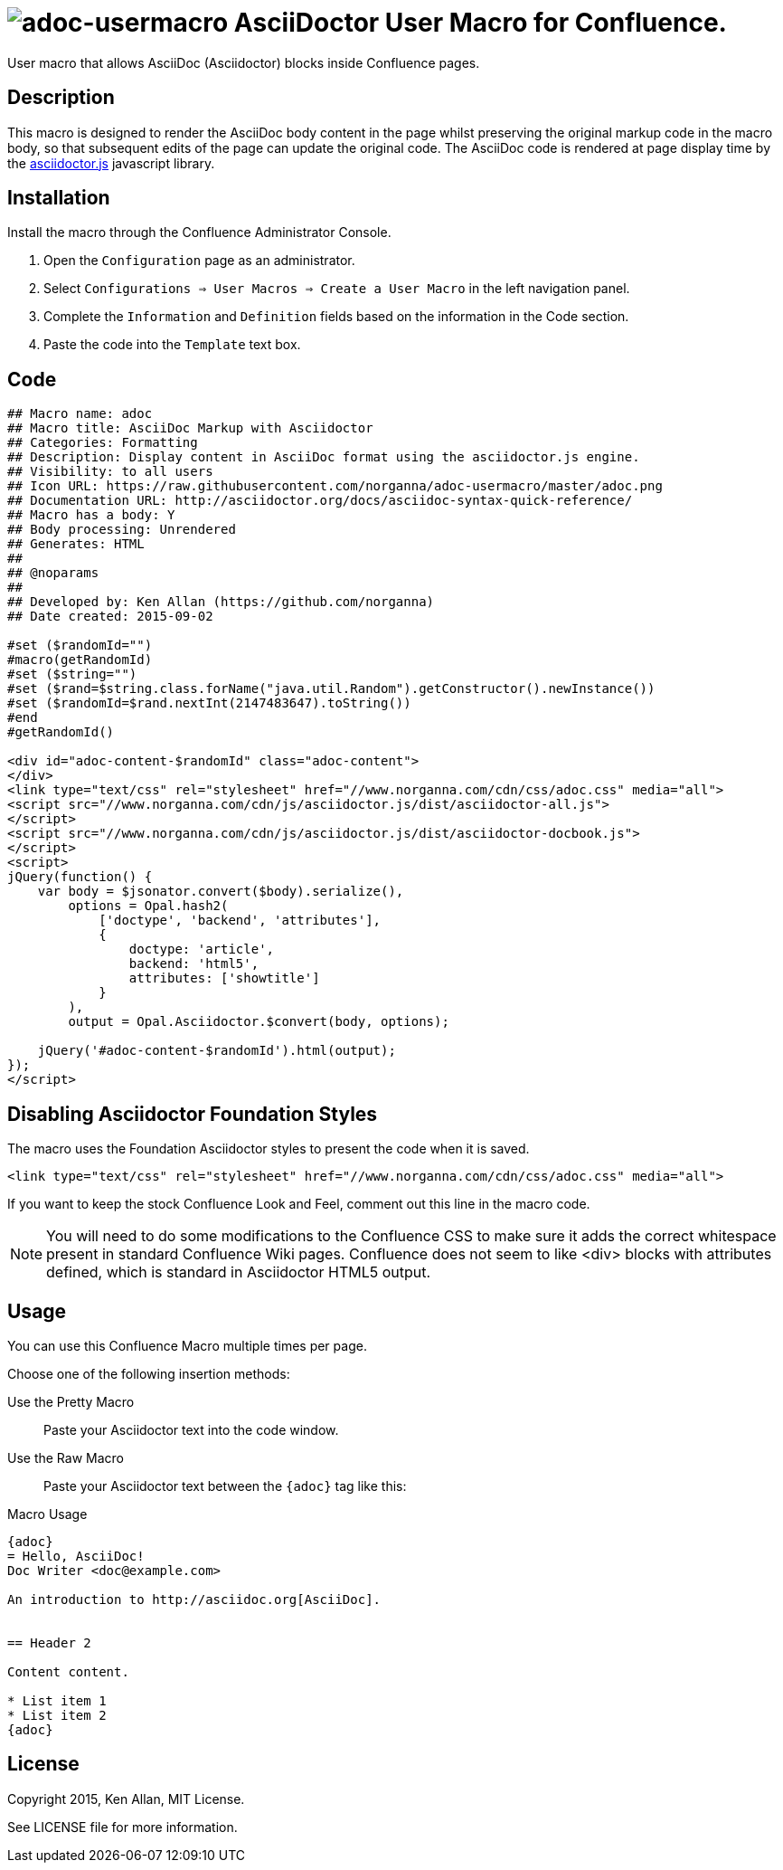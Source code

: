 = image:https://raw.githubusercontent.com/norganna/adoc-usermacro/master/adoc.png[adoc-usermacro] AsciiDoctor User Macro for Confluence.

User macro that allows AsciiDoc (Asciidoctor) blocks inside Confluence pages.

== Description

This macro is designed to render the AsciiDoc body content in the page whilst preserving the original markup code in the macro body, so that subsequent edits of the page can update the original code.
The AsciiDoc code is rendered at page display time by the https://github.com/asciidoctor/asciidoctor.js[asciidoctor.js] javascript library.

== Installation

Install the macro through the Confluence Administrator Console.

. Open the `Configuration` page as an administrator.
. Select `Configurations => User Macros => Create a User Macro` in the left navigation panel.
. Complete the `Information` and `Definition` fields based on the information in the Code section.
. Paste the code into the `Template` text box.

== Code

[source,text]
----
## Macro name: adoc
## Macro title: AsciiDoc Markup with Asciidoctor
## Categories: Formatting
## Description: Display content in AsciiDoc format using the asciidoctor.js engine.
## Visibility: to all users
## Icon URL: https://raw.githubusercontent.com/norganna/adoc-usermacro/master/adoc.png
## Documentation URL: http://asciidoctor.org/docs/asciidoc-syntax-quick-reference/
## Macro has a body: Y
## Body processing: Unrendered
## Generates: HTML
##
## @noparams
##
## Developed by: Ken Allan (https://github.com/norganna)
## Date created: 2015-09-02

#set ($randomId="")
#macro(getRandomId)
#set ($string="")
#set ($rand=$string.class.forName("java.util.Random").getConstructor().newInstance())
#set ($randomId=$rand.nextInt(2147483647).toString())
#end
#getRandomId()

<div id="adoc-content-$randomId" class="adoc-content">
</div>
<link type="text/css" rel="stylesheet" href="//www.norganna.com/cdn/css/adoc.css" media="all">
<script src="//www.norganna.com/cdn/js/asciidoctor.js/dist/asciidoctor-all.js">
</script>
<script src="//www.norganna.com/cdn/js/asciidoctor.js/dist/asciidoctor-docbook.js">
</script>
<script>
jQuery(function() {
    var body = $jsonator.convert($body).serialize(),
        options = Opal.hash2(
            ['doctype', 'backend', 'attributes'],
            {
                doctype: 'article',
                backend: 'html5',
                attributes: ['showtitle']
            }
        ),
        output = Opal.Asciidoctor.$convert(body, options);

    jQuery('#adoc-content-$randomId').html(output);
});
</script>
----

== Disabling Asciidoctor Foundation Styles

The macro uses the Foundation Asciidoctor styles to present the code when it is saved.

  <link type="text/css" rel="stylesheet" href="//www.norganna.com/cdn/css/adoc.css" media="all">

If you want to keep the stock Confluence Look and Feel, comment out this line in the macro code.

NOTE: You will need to do some modifications to the Confluence CSS to make sure it adds the correct whitespace present in standard Confluence Wiki pages.
Confluence does not seem to like <div> blocks with attributes defined, which is standard in Asciidoctor HTML5 output.

== Usage

You can use this Confluence Macro multiple times per page.

Choose one of the following insertion methods:

Use the Pretty Macro::
  Paste your Asciidoctor text into the code window.
Use the Raw Macro::
  Paste your Asciidoctor text between the `{adoc}` tag like this:

.Macro Usage
[source,asciidoc]
----
{adoc}
= Hello, AsciiDoc!
Doc Writer <doc@example.com>

An introduction to http://asciidoc.org[AsciiDoc].


== Header 2

Content content.

* List item 1
* List item 2
{adoc}
----


== License

Copyright 2015, Ken Allan, MIT License.

See LICENSE file for more information.
